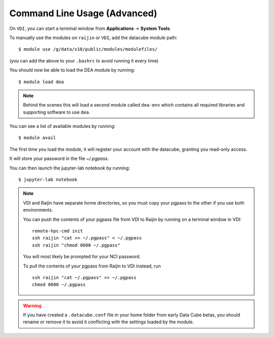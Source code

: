 .. highlight:: console

.. _nci_basics:

Command Line Usage (Advanced)
=============================

.. note:

   This section is intended for advanced users, and describes using DEA from
   a command line interface. This is mostly useful if you intend on running
   batch jobs on ``raijin`` and need to do some testing on VDI. Or simply if
   you're curious.


On ``VDI``, you can start a terminal window from **Applications** -> **System Tools**.

To manually use the modules on ``raijin`` or ``VDI``, add the datacube module path::

    $ module use /g/data/v10/public/modules/modulefiles/

(you can add the above to your ``.bashrc`` to avoid running it every time)

You should now be able to load the DEA module by running::

    $ module load dea

.. note::
   Behind the scenes this will load a second module called ``dea-env``
   which contains all required libraries and supporting software to use ``dea``.
   

You can see a list of available modules by running::

    $ module avail


The first time you load the module, it will register your account with the datacube, granting you read-only access.

It will store your password in the file `~/.pgpass`.

You can then launch the jupyter-lab notebook by running::

    $ jupyter-lab notebook

.. note::
    VDI and Raijin have separate home directories, so you must copy your pgpass to the other if
    you use both environments.

    You can push the contents of your pgpass file from VDI to Raijin by running on a terminal window in VDI::

        remote-hpc-cmd init
        ssh raijin "cat >> ~/.pgpass" < ~/.pgpass
        ssh raijin "chmod 0600 ~/.pgpass"

    You will most likely be prompted for your NCI password.

    To pull the contents of your pgpass from Raijin to VDI instead, run ::

        ssh raijin "cat ~/.pgpass" >> ~/.pgpass
        chmod 0600 ~/.pgpass

.. warning::
    If you have created a ``.datacube.conf`` file in your home folder from early Data Cube betas, you should rename or remove it
    to avoid it conflicting with the settings loaded by the module.
